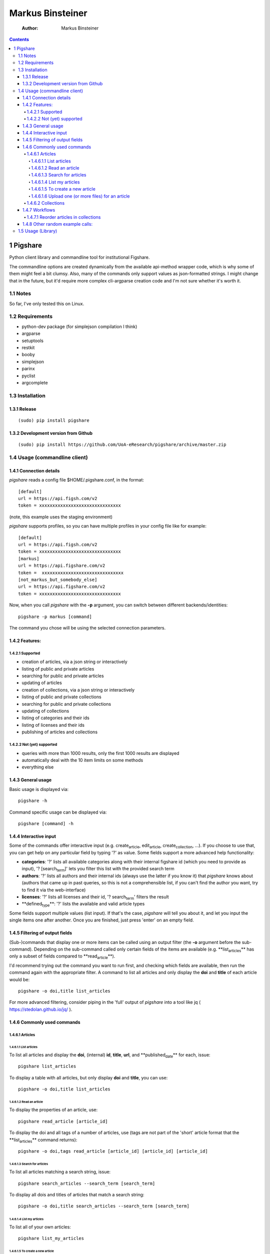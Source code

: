 =================
Markus Binsteiner
=================

    :Author: Markus Binsteiner

.. contents::

1 Pigshare
----------

Python client library and commandline tool for institutional Figshare.

The commandline options are created dynamically from the available api-method wrapper code, which is why some of them might feel a bit clumsy. Also, many of the commands only support values as json-formatted strings. I might change that in the future, but it'd require more complex cli-argparse creation code and I'm not sure whether it's worth it.

1.1 Notes
~~~~~~~~~

So far, I've only tested this on Linux.

1.2 Requirements
~~~~~~~~~~~~~~~~

- python-dev package (for simplejson compilation I think)

- argparse

- setuptools

- restkit

- booby

- simplejson

- parinx

- pyclist

- argcomplete

1.3 Installation
~~~~~~~~~~~~~~~~

1.3.1 Release
^^^^^^^^^^^^^

::

    (sudo) pip install pigshare

1.3.2 Development version from Github
^^^^^^^^^^^^^^^^^^^^^^^^^^^^^^^^^^^^^

::

    (sudo) pip install https://github.com/UoA-eResearch/pigshare/archive/master.zip

1.4 Usage (commandline client)
~~~~~~~~~~~~~~~~~~~~~~~~~~~~~~

1.4.1 Connection details
^^^^^^^^^^^^^^^^^^^^^^^^

*pigshare* reads a config file $HOME/.pigshare.conf, in the format:

::

    [default]
    url = https://api.figsh.com/v2
    token = xxxxxxxxxxxxxxxxxxxxxxxxxxxxxxx

(note, this example uses the staging environment)

*pigshare* supports profiles, so you can have multiple profiles in your config file like for example:

::

    [default]
    url = https://api.figsh.com/v2
    token = xxxxxxxxxxxxxxxxxxxxxxxxxxxxxxx
    [markus]
    url = https://api.figshare.com/v2
    token =  xxxxxxxxxxxxxxxxxxxxxxxxxxxxxxx
    [not_markus_but_somebody_else]
    url = https://api.figshare.com/v2
    token = xxxxxxxxxxxxxxxxxxxxxxxxxxxxxxx

Now, when you call *pigshare* with the **-p** argument, you can switch between different backends/identities:

::

    pigshare -p markus [command]

The command you chose will be using the selected connection parameters.

1.4.2 Features:
^^^^^^^^^^^^^^^

1.4.2.1 Supported
:::::::::::::::::

- creation of articles, via a json string or interactively

- listing of public and private articles

- searching for public and private articles

- updating of articles

- creation of collections, via a json string or interactively

- listing of public and private collections

- searching for public and private collections

- updating of collections

- listing of categories and their ids

- listing of licenses and their ids

- publishing of articles and collections

1.4.2.2 Not (yet) supported
:::::::::::::::::::::::::::

- queries with more than 1000 results, only the first 1000 results are displayed

- automatically deal with the 10 item limits on some methods

- everything else

1.4.3 General usage
^^^^^^^^^^^^^^^^^^^

Basic usage is displayed via:

::

    pigshare -h

Command specific usage can be displayed via:

::

    pigshare [command] -h

1.4.4 Interactive input
^^^^^^^^^^^^^^^^^^^^^^^

Some of the commands offer interactive input (e.g. create\ :sub:`article`\, edit\ :sub:`article`\, create\ :sub:`collection`\, ...). If you choose to use that, you can get help on any particular field by typing '?' as value. Some fields support a more advanced help functionality:

- **categories**: '?' lists all available categories along with their internal figshare id (which you need to provide as input), '? [search\ :sub:`term`\]' lets you filter this list with the provided search term

- **authors**: '?' lists all authors and their internal ids (always use the latter if you know it) that *pigshare* knows about (authors that came up in past queries, so this is not a comprehensible list, if you can't find the author you want, try to find it via the web-interface)

- **licenses**: '?' lists all licenses and their id, '? search\ :sub:`term`\' filters the result

- **defined\ :sub:`type`\**: '?' lists the available and valid article types

Some fields support multiple values (list input). If that's the case, *pigshare* will tell you about it, and let you input the single items one after another. Once you are finished, just press 'enter' on an empty field.

1.4.5 Filtering of output fields
^^^^^^^^^^^^^^^^^^^^^^^^^^^^^^^^

(Sub-)commands that display one or more items can be called using an output filter (the **-o** argument before the sub-command). Depending on the sub-command called only certain fields of the items are available (e.g. **list\ :sub:`articles`\** has only a subset of fields compared to **read\ :sub:`article`\**).

I'd recommend trying out the command you want to run first, and checking which fields are available, then run the command again with the appropriate filter. A command to list all articles and only display the **doi** and **title** of each article would be:

::

    pigshare -o doi,title list_articles

For more advanced filtering, consider piping in the 'full' output of *pigshare* into a tool like jq ( `https://stedolan.github.io/jq/ <https://stedolan.github.io/jq/>`_ ).

1.4.6 Commonly used commands
^^^^^^^^^^^^^^^^^^^^^^^^^^^^

1.4.6.1 Articles
::::::::::::::::

1.4.6.1.1 List articles
'''''''''''''''''''''''

To list all articles and display the **doi**, (internal) **id**, **title**, **url**, and **published\ :sub:`date`\** for each, issue:

::

    pigshare list_articles

To display a table with all articles, but only display **doi** and **title**, you can use:

::

    pigshare -o doi,title list_articles

1.4.6.1.2 Read an article
'''''''''''''''''''''''''

To display the properties of an article, use:

::

    pigshare read_article [article_id]

To display the doi and all tags of a number of articles, use (tags are not part of the 'short' article format that the **list\ :sub:`articles`\** command returns):

::

    pigshare -o doi,tags read_article [article_id] [article_id] [article_id]

1.4.6.1.3 Search for articles
'''''''''''''''''''''''''''''

To list all articles matching a search string, issue:

::

    pigshare search_articles --search_term [search_term]

To display all dois and titles of articles that match a search string:

::

    pigshare -o doi,title search_articles --search_term [search_term]

1.4.6.1.4 List my articles
''''''''''''''''''''''''''

To list all of your own articles:

::

    pigshare list_my_articles

1.4.6.1.5 To create a new article
'''''''''''''''''''''''''''''''''

::

    pigshare create_article --article '{"title": "Markus test", "custom_fields": {"key1": "value"}}'

Or, if you want *pigshare* to ask your input for every one of the fields:

::

    pigshare create_article

1.4.6.1.6 Upload one (or more files) for an article
'''''''''''''''''''''''''''''''''''''''''''''''''''

::

    pigshare upload_new_file --id [article_id] file1 [file2 ... ...]

1.4.6.2 Collections
:::::::::::::::::::

Very similar to articles.

1.4.7 Workflows
^^^^^^^^^^^^^^^

1.4.7.1 Reorder articles in collections
:::::::::::::::::::::::::::::::::::::::

Because of how Figshare works at the moment (collections are sorted by timestamp), the easiest way to change the order of articles within a collection is to 're-publish' an already published article. Usually that doesn't result in a new DOI for that article (which would be bad).

So, if you want to order the articles alphabetically for example, you could do it this way:

- first, find the list of article ids

  ::

      $ pigshare -o title,id -p martin search_my_articles --search_term ISSP
      ISSP1991: Religion I  2000910
      ISSP1992: Social Inequality II  2000913
      ISSP1993: Environment I 2000916
      ISSP1994: Family and Changing Gender Roles II 2000919
      ISSP1995: National Identity I 2000922
      ISSP1996: Role of Government III  2000925
      ISSP1997: Work Orientations II  2000928
      ISSP1998: Religion II 2000934
      ISSP1999: Social Inequality III 2000937
      ISSP2000: Environment II  2000940
      ISSP2001: Social Networks II  2000943
      ISSP2002: Family and Changing Gender Roles III  2000946
      ISSP2003: National Identity II  2000949
      ISSP2004: Citizenship I 2000952
      ISSP2005: Work Orientations III 2000955
      ISSP2006: Role of Government IV 2000958
      ISSP2007: Leisure Time and Sports I 2000961
      ISSP2008: Religion III  2000964
      ISSP2009: Social Inequality IV  2000967
      ISSP2010: Environment III 2000970

- then, 'touch' (publish) the articles in the right (reverse) order

  ::

      pigshare -p martin publish_article 2000970 2000967 2000964 2000961 2000958 2000955 2000952 2000949 2000946 2000943 2000940 2000937 2000934 2000928 2000925 2000922 2000919 2000916 2000913 2000910

- check the webfrontend whether it worked by refreshing the collections page

Be aware that if an article got a new version since it was added to a collection, the old version of the article is included in it. If you want the new version, you need to manually remove and re-add the article before you do anything else.

1.4.8 Other random example calls:
^^^^^^^^^^^^^^^^^^^^^^^^^^^^^^^^^

::

    # create new collection
    pigshare create_collection --collection '{"title": "Collection markus test", "articles": [2009074,2009075,2009084], "custom_fields": {"test1": "value1"}}'

::

    # add articles to a collection
    pigshare add_article --id 2761 --article_ids [2009103,2009106]

::

    # search all my articles that contain a search_term, display only ids, separated by ',' (useful to copy and paste into 'add_article' command)
    pigshare -o id -s ',' search_my_articles --search_term [search_term]

::

    # list all of your personal articles, and add all of them to a collection
    for id in `pigshare -o id list_my_articles`; do echo "$id"; pigshare add_article --collection_id 3222 --article_id "$id"; done

::

    # update/overwrite the title and articles connected to a collection
    pigshare update_collection --id 2761 --collection '{"title": "Collection markus test changed", "articles": [2009074,2009075]}'

::

    # update/overwrite the categories field in a collection
    pigshare update_article --id 2000077 --article '{"categories": [2]}'

::

    # update/overwrite the custom_fields of a collection
    pigshare update_article --id 2000077 --article '{"custom_fields": {"field1":"value1"}}'

1.5 Usage (Library)
~~~~~~~~~~~~~~~~~~~

TODO
